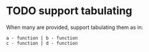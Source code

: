 * TODO support tabulating
When many are provided, support tabulating them as in:

#+begin_example
a - function | b - function
c - function | d - function
#+end_example
